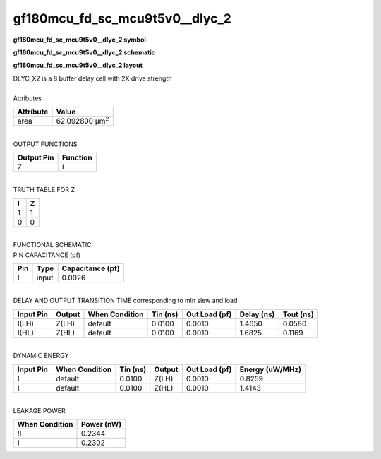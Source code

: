 ====================================
gf180mcu_fd_sc_mcu9t5v0__dlyc_2
====================================

**gf180mcu_fd_sc_mcu9t5v0__dlyc_2 symbol**

.. image:: gf180mcu_fd_sc_mcu9t5v0__dlyc_2.symbol.png
    :alt: gf180mcu_fd_sc_mcu9t5v0__dlyc_2 symbol

**gf180mcu_fd_sc_mcu9t5v0__dlyc_2 schematic**

.. image:: gf180mcu_fd_sc_mcu9t5v0__dlyc.schematic.svg
    :alt: gf180mcu_fd_sc_mcu9t5v0__dlyc_2 schematic

**gf180mcu_fd_sc_mcu9t5v0__dlyc_2 layout**

.. image:: gf180mcu_fd_sc_mcu9t5v0__dlyc_2.layout.png
    :alt: gf180mcu_fd_sc_mcu9t5v0__dlyc_2 layout


| DLYC_X2 is a 8 buffer delay cell with 2X drive strength

|
| Attributes

============= ======================
**Attribute** **Value**
area          62.092800 µm\ :sup:`2`
============= ======================

|
| OUTPUT FUNCTIONS

============== ============
**Output Pin** **Function**
Z              I
============== ============

|
| TRUTH TABLE FOR Z

===== =====
**I** **Z**
1     1
0     0
===== =====

|
| FUNCTIONAL SCHEMATIC


.. image:: gf180mcu_fd_sc_mcu9t5v0__dlyc_2.png


| PIN CAPACITANCE (pf)

======= ======== ====================
**Pin** **Type** **Capacitance (pf)**
I       input    0.0026
======= ======== ====================

|
| DELAY AND OUTPUT TRANSITION TIME corresponding to min slew and load

+---------------+------------+--------------------+--------------+-------------------+----------------+---------------+
| **Input Pin** | **Output** | **When Condition** | **Tin (ns)** | **Out Load (pf)** | **Delay (ns)** | **Tout (ns)** |
+---------------+------------+--------------------+--------------+-------------------+----------------+---------------+
| I(LH)         | Z(LH)      | default            | 0.0100       | 0.0010            | 1.4650         | 0.0580        |
+---------------+------------+--------------------+--------------+-------------------+----------------+---------------+
| I(HL)         | Z(HL)      | default            | 0.0100       | 0.0010            | 1.6825         | 0.1169        |
+---------------+------------+--------------------+--------------+-------------------+----------------+---------------+

|
| DYNAMIC ENERGY

+---------------+--------------------+--------------+------------+-------------------+---------------------+
| **Input Pin** | **When Condition** | **Tin (ns)** | **Output** | **Out Load (pf)** | **Energy (uW/MHz)** |
+---------------+--------------------+--------------+------------+-------------------+---------------------+
| I             | default            | 0.0100       | Z(LH)      | 0.0010            | 0.8259              |
+---------------+--------------------+--------------+------------+-------------------+---------------------+
| I             | default            | 0.0100       | Z(HL)      | 0.0010            | 1.4143              |
+---------------+--------------------+--------------+------------+-------------------+---------------------+

|
| LEAKAGE POWER

================== ==============
**When Condition** **Power (nW)**
!I                 0.2344
I                  0.2302
================== ==============

